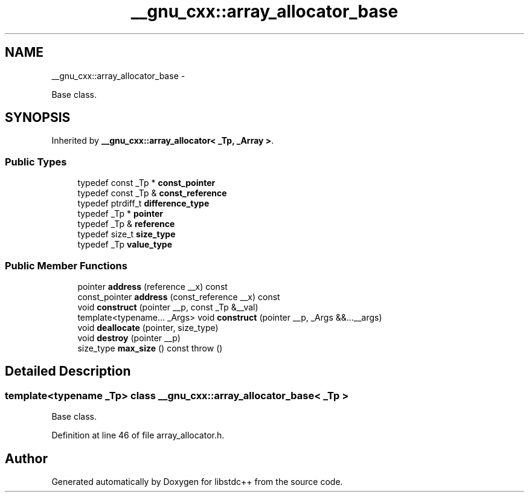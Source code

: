 .TH "__gnu_cxx::array_allocator_base" 3 "Sun Oct 10 2010" "libstdc++" \" -*- nroff -*-
.ad l
.nh
.SH NAME
__gnu_cxx::array_allocator_base \- 
.PP
Base class.  

.SH SYNOPSIS
.br
.PP
.PP
Inherited by \fB__gnu_cxx::array_allocator< _Tp, _Array >\fP.
.SS "Public Types"

.in +1c
.ti -1c
.RI "typedef const _Tp * \fBconst_pointer\fP"
.br
.ti -1c
.RI "typedef const _Tp & \fBconst_reference\fP"
.br
.ti -1c
.RI "typedef ptrdiff_t \fBdifference_type\fP"
.br
.ti -1c
.RI "typedef _Tp * \fBpointer\fP"
.br
.ti -1c
.RI "typedef _Tp & \fBreference\fP"
.br
.ti -1c
.RI "typedef size_t \fBsize_type\fP"
.br
.ti -1c
.RI "typedef _Tp \fBvalue_type\fP"
.br
.in -1c
.SS "Public Member Functions"

.in +1c
.ti -1c
.RI "pointer \fBaddress\fP (reference __x) const "
.br
.ti -1c
.RI "const_pointer \fBaddress\fP (const_reference __x) const "
.br
.ti -1c
.RI "void \fBconstruct\fP (pointer __p, const _Tp &__val)"
.br
.ti -1c
.RI "template<typename... _Args> void \fBconstruct\fP (pointer __p, _Args &&...__args)"
.br
.ti -1c
.RI "void \fBdeallocate\fP (pointer, size_type)"
.br
.ti -1c
.RI "void \fBdestroy\fP (pointer __p)"
.br
.ti -1c
.RI "size_type \fBmax_size\fP () const   throw ()"
.br
.in -1c
.SH "Detailed Description"
.PP 

.SS "template<typename _Tp> class __gnu_cxx::array_allocator_base< _Tp >"
Base class. 
.PP
Definition at line 46 of file array_allocator.h.

.SH "Author"
.PP 
Generated automatically by Doxygen for libstdc++ from the source code.
